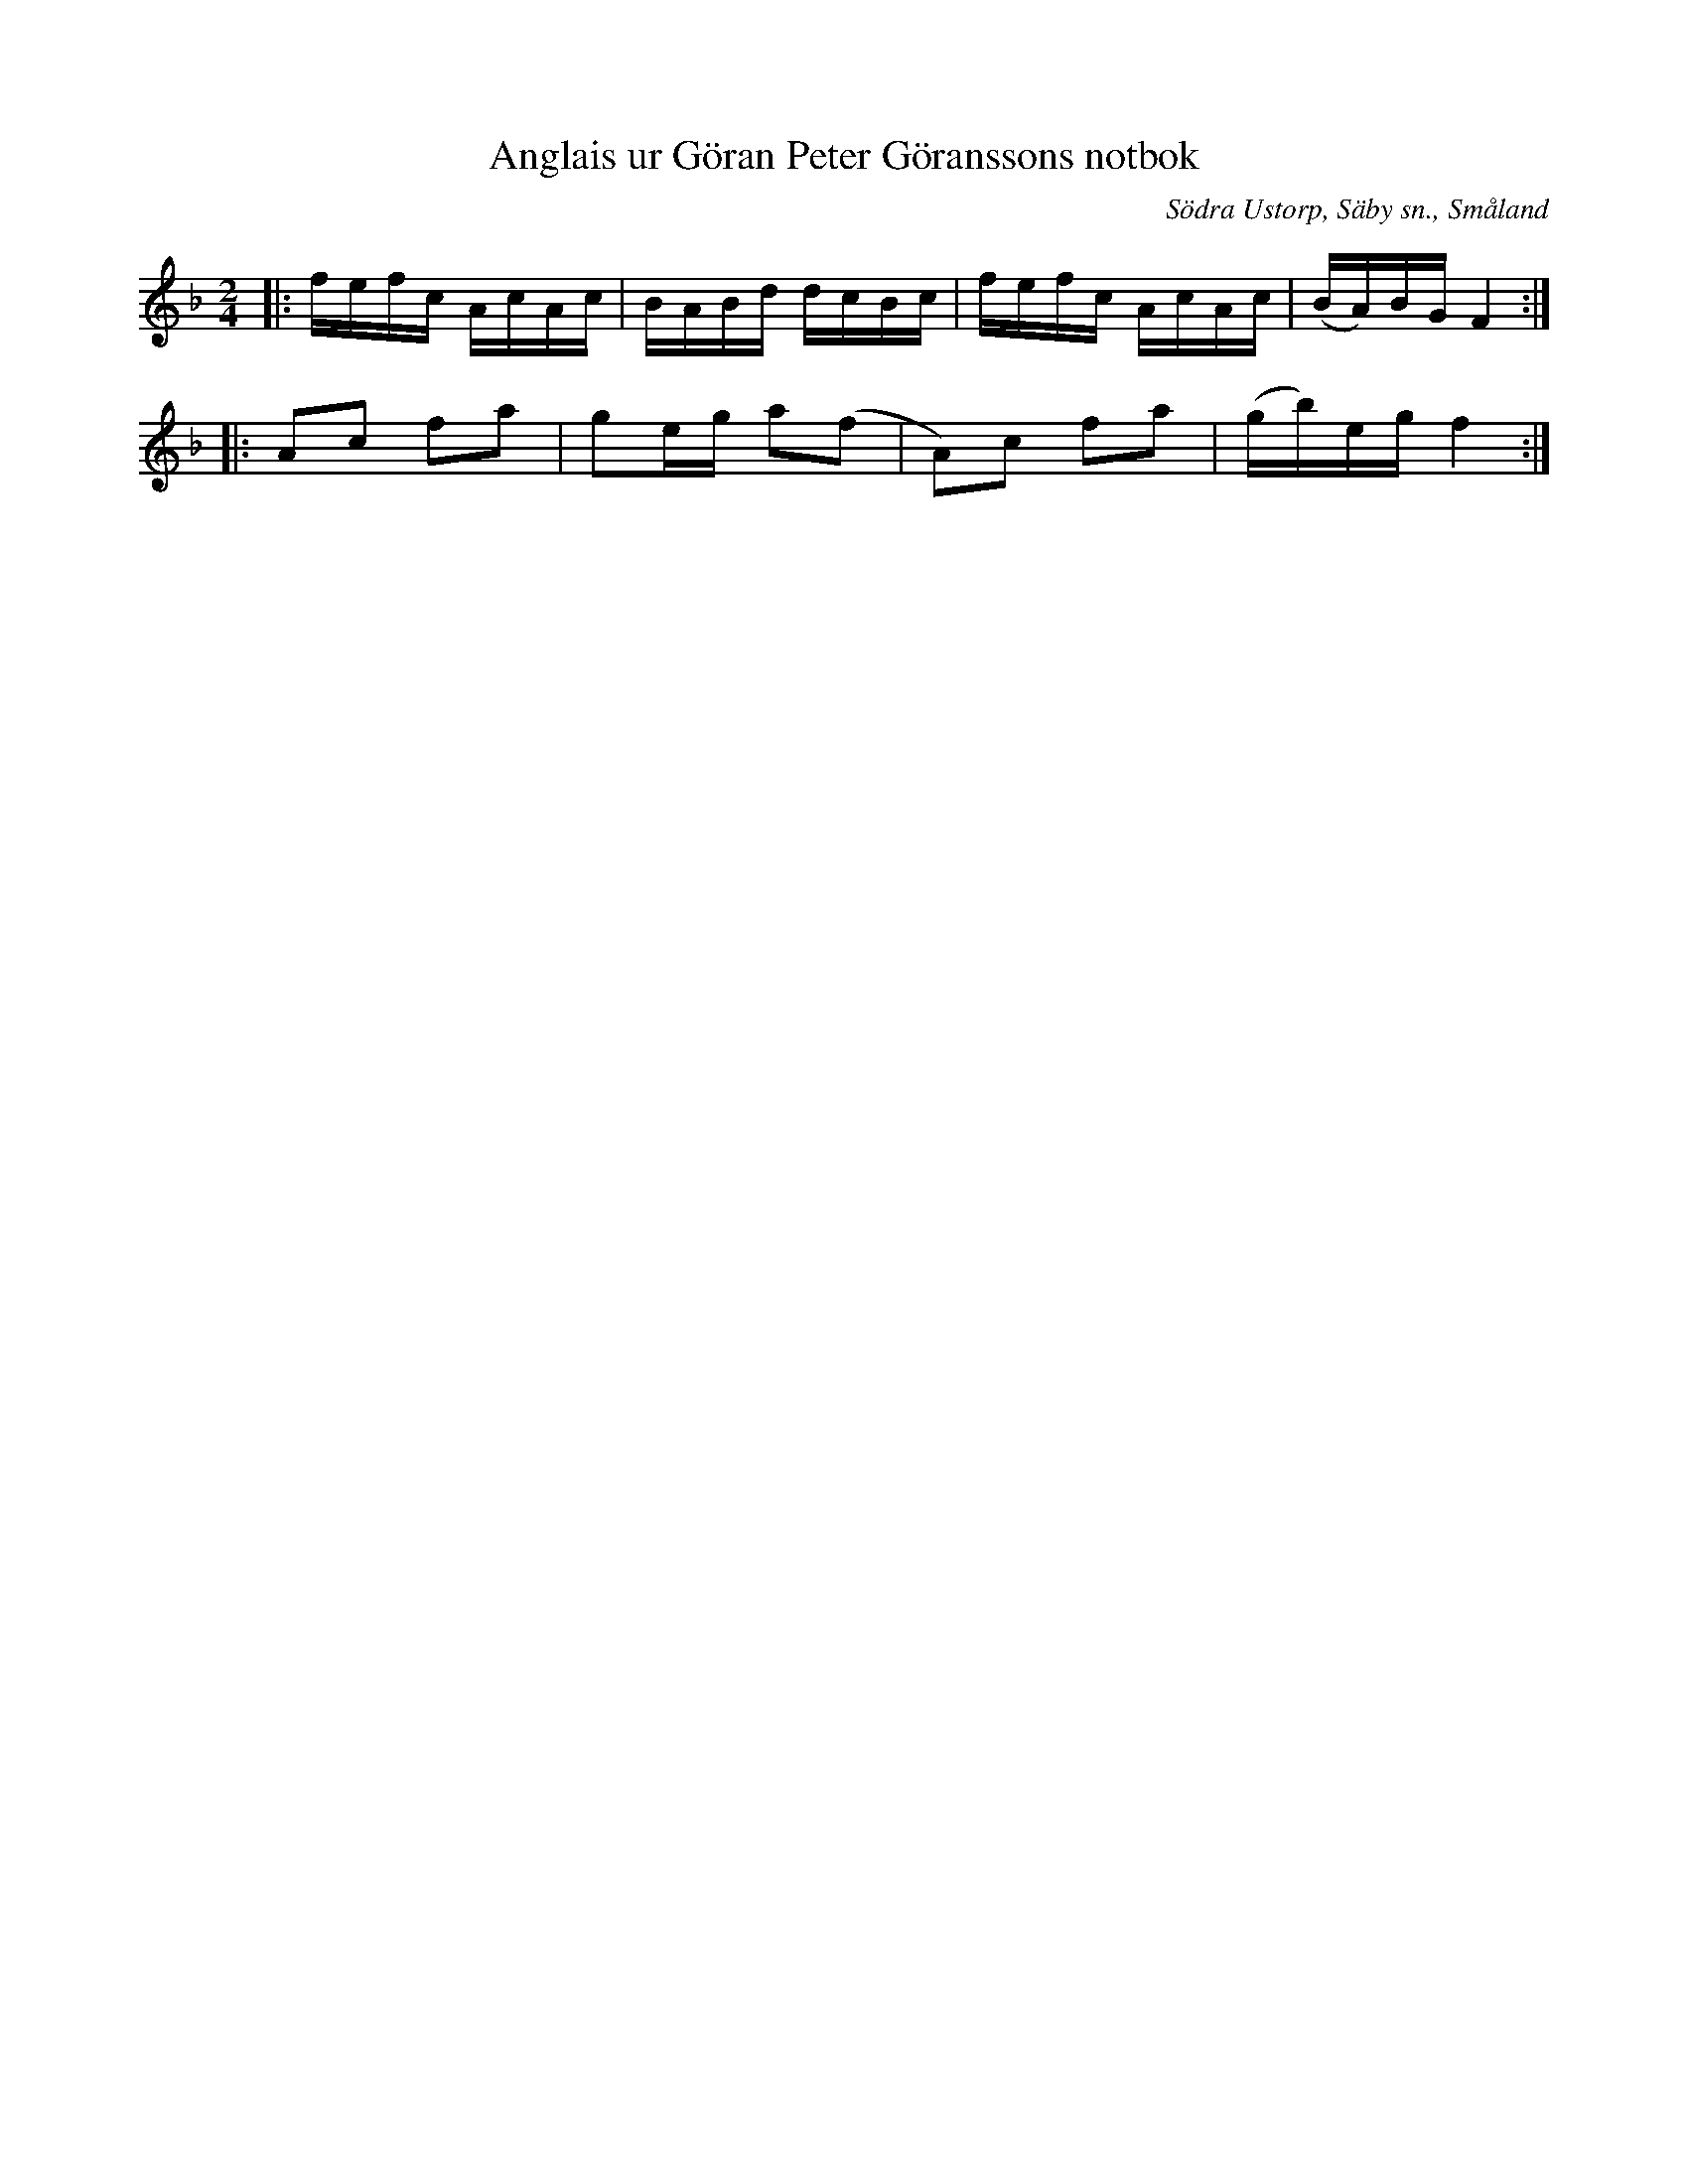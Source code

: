 %%abc-charset utf-8

X:1
T:Anglais ur Göran Peter Göranssons notbok
O:Södra Ustorp, Säby sn., Småland
R:Engelska
S:Göran Peter Göransson
Z:till abc Jonas Brunskog
B:Småländsk musiktradition
N:Småländsk musiktradition X:6
M:2/4
L:1/16
K:F
|:fefc AcAc|BABd dcBc|fefc AcAc|(BA)BG F4:|
|:A2c2 f2a2|g2eg a2(f2|A2)c2 f2a2|(gb)eg f4:|

